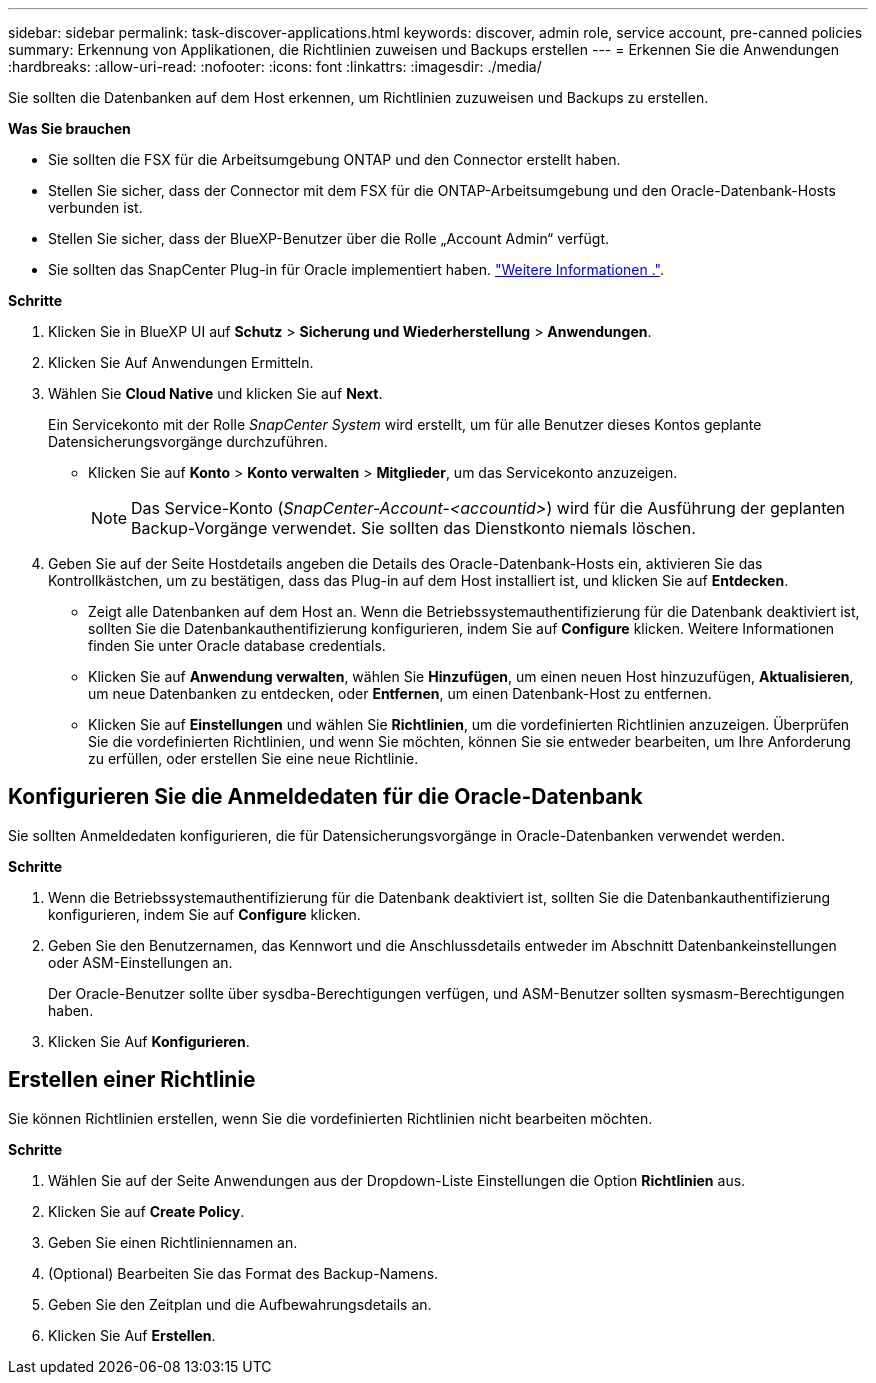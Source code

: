 ---
sidebar: sidebar 
permalink: task-discover-applications.html 
keywords: discover, admin role, service account, pre-canned policies 
summary: Erkennung von Applikationen, die Richtlinien zuweisen und Backups erstellen 
---
= Erkennen Sie die Anwendungen
:hardbreaks:
:allow-uri-read: 
:nofooter: 
:icons: font
:linkattrs: 
:imagesdir: ./media/


[role="lead"]
Sie sollten die Datenbanken auf dem Host erkennen, um Richtlinien zuzuweisen und Backups zu erstellen.

*Was Sie brauchen*

* Sie sollten die FSX für die Arbeitsumgebung ONTAP und den Connector erstellt haben.
* Stellen Sie sicher, dass der Connector mit dem FSX für die ONTAP-Arbeitsumgebung und den Oracle-Datenbank-Hosts verbunden ist.
* Stellen Sie sicher, dass der BlueXP-Benutzer über die Rolle „Account Admin“ verfügt.
* Sie sollten das SnapCenter Plug-in für Oracle implementiert haben. link:reference-prereq-protect-cloud-native-app-data.html#deploy-snapcenter-plug-in-for-oracle["Weitere Informationen ."].


*Schritte*

. Klicken Sie in BlueXP UI auf *Schutz* > *Sicherung und Wiederherstellung* > *Anwendungen*.
. Klicken Sie Auf Anwendungen Ermitteln.
. Wählen Sie *Cloud Native* und klicken Sie auf *Next*.
+
Ein Servicekonto mit der Rolle _SnapCenter System_ wird erstellt, um für alle Benutzer dieses Kontos geplante Datensicherungsvorgänge durchzuführen.

+
** Klicken Sie auf *Konto* > *Konto verwalten* > *Mitglieder*, um das Servicekonto anzuzeigen.
+

NOTE: Das Service-Konto (_SnapCenter-Account-<accountid>_) wird für die Ausführung der geplanten Backup-Vorgänge verwendet. Sie sollten das Dienstkonto niemals löschen.



. Geben Sie auf der Seite Hostdetails angeben die Details des Oracle-Datenbank-Hosts ein, aktivieren Sie das Kontrollkästchen, um zu bestätigen, dass das Plug-in auf dem Host installiert ist, und klicken Sie auf *Entdecken*.
+
** Zeigt alle Datenbanken auf dem Host an. Wenn die Betriebssystemauthentifizierung für die Datenbank deaktiviert ist, sollten Sie die Datenbankauthentifizierung konfigurieren, indem Sie auf *Configure* klicken. Weitere Informationen finden Sie unter  Oracle database credentials.
** Klicken Sie auf *Anwendung verwalten*, wählen Sie *Hinzufügen*, um einen neuen Host hinzuzufügen, *Aktualisieren*, um neue Datenbanken zu entdecken, oder *Entfernen*, um einen Datenbank-Host zu entfernen.
** Klicken Sie auf *Einstellungen* und wählen Sie *Richtlinien*, um die vordefinierten Richtlinien anzuzeigen. Überprüfen Sie die vordefinierten Richtlinien, und wenn Sie möchten, können Sie sie entweder bearbeiten, um Ihre Anforderung zu erfüllen, oder erstellen Sie eine neue Richtlinie.






== Konfigurieren Sie die Anmeldedaten für die Oracle-Datenbank

Sie sollten Anmeldedaten konfigurieren, die für Datensicherungsvorgänge in Oracle-Datenbanken verwendet werden.

*Schritte*

. Wenn die Betriebssystemauthentifizierung für die Datenbank deaktiviert ist, sollten Sie die Datenbankauthentifizierung konfigurieren, indem Sie auf *Configure* klicken.
. Geben Sie den Benutzernamen, das Kennwort und die Anschlussdetails entweder im Abschnitt Datenbankeinstellungen oder ASM-Einstellungen an.
+
Der Oracle-Benutzer sollte über sysdba-Berechtigungen verfügen, und ASM-Benutzer sollten sysmasm-Berechtigungen haben.

. Klicken Sie Auf *Konfigurieren*.




== Erstellen einer Richtlinie

Sie können Richtlinien erstellen, wenn Sie die vordefinierten Richtlinien nicht bearbeiten möchten.

*Schritte*

. Wählen Sie auf der Seite Anwendungen aus der Dropdown-Liste Einstellungen die Option *Richtlinien* aus.
. Klicken Sie auf *Create Policy*.
. Geben Sie einen Richtliniennamen an.
. (Optional) Bearbeiten Sie das Format des Backup-Namens.
. Geben Sie den Zeitplan und die Aufbewahrungsdetails an.
. Klicken Sie Auf *Erstellen*.

